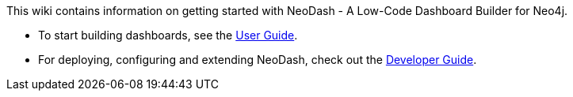 This wiki contains information on getting started with NeoDash - A
Low-Code Dashboard Builder for Neo4j.

* To start building dashboards, see the link:./User-Guide[User Guide].
* For deploying, configuring and extending NeoDash, check out the
link:./Developer-Guide[Developer Guide].
